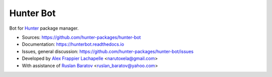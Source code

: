 Hunter Bot
==========

|build| |travis| |license|

.. |build| image:: https://readthedocs.org/projects/hunterbot/badge/?version=latest
  :target: https://hunterbot.readthedocs.io/en/latest/?badge=latest
  :alt: Documentation Status

.. |travis| image:: https://travis-ci.org/hunter-packages/hunter-bot.svg?branch=master
  :target: https://travis-ci.org/hunter-packages/hunter-bot/builds
  :alt: Travis CI Status

.. |license| image:: https://img.shields.io/github/license/hunter-packages/hunter-bot.svg
  :target: https://github.com/hunter-packages/hunter-bot/blob/master/LICENSE
  :alt: LICENSE

Bot for `Hunter <https://docs.hunter.sh>`__ package manager.

* Sources: https://github.com/hunter-packages/hunter-bot
* Documentation: https://hunterbot.readthedocs.io
* Issues, general discussion: https://github.com/hunter-packages/hunter-bot/issues
* Developed by `Alex Frappier Lachapelle <https://github.com/Cyberunner23>`__ <narutoxela@gmail.com>
* With assistance of `Ruslan Baratov <https://github.com/ruslo>`__ <ruslan_baratov@yahoo.com>
